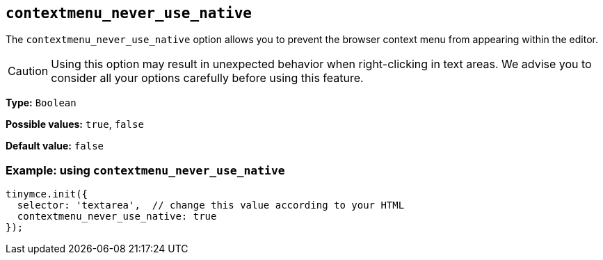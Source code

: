 [[contextmenu_never_use_native]]
== `+contextmenu_never_use_native+`

The `+contextmenu_never_use_native+` option allows you to prevent the browser context menu from appearing within the editor.

CAUTION: Using this option may result in unexpected behavior when right-clicking in text areas. We advise you to consider all your options carefully before using this feature.

*Type:* `+Boolean+`

*Possible values:* `+true+`, `+false+`

*Default value:* `+false+`

=== Example: using `+contextmenu_never_use_native+`

[source,js]
----
tinymce.init({
  selector: 'textarea',  // change this value according to your HTML
  contextmenu_never_use_native: true
});
----
